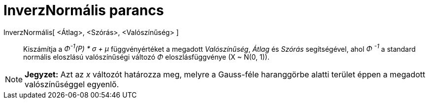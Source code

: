 = InverzNormális parancs
:page-en: commands/InverseNormal
ifdef::env-github[:imagesdir: /hu/modules/ROOT/assets/images]

InverzNormális[ <Átlag>, <Szórás>, <Valószínűség> ]::
  Kiszámítja a _Φ^-1^(P) * σ + μ_ függvényértéket a megadott _Valószínűség_, _Átlag_ és _Szórás_ segítségével, ahol _Φ
  ^-1^_ a standard normális eloszlású valószínűségi változó _Φ_ eloszlásfüggvénye (X ~ N(0, 1)).

[NOTE]
====

*Jegyzet:* Azt az _x_ változót határozza meg, melyre a Gauss-féle haranggörbe alatti terület éppen a megadott
valószínűséggel egyenlő.

====
